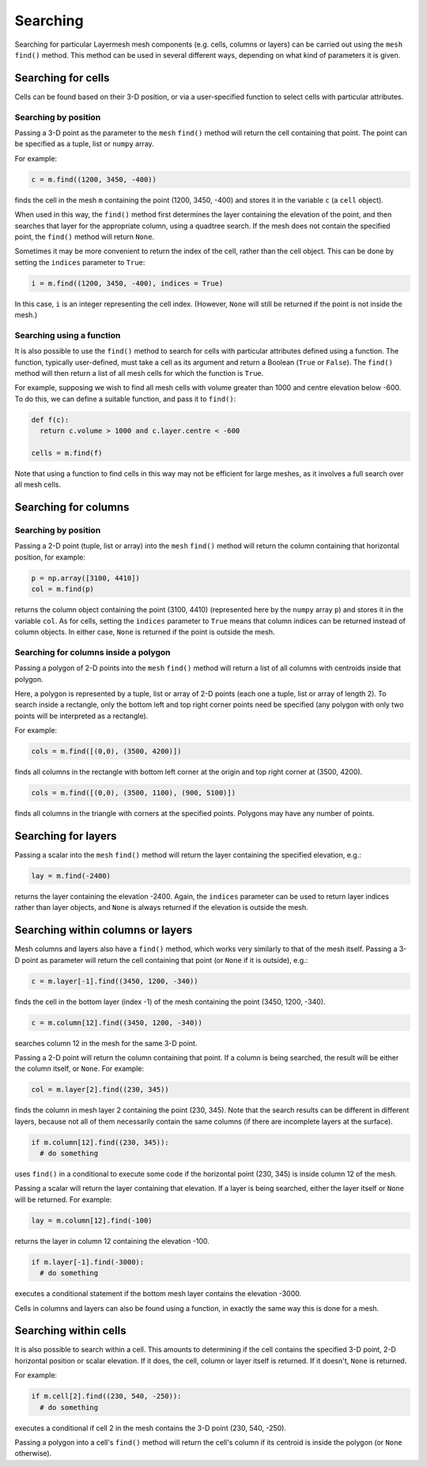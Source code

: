 .. index:: mesh; searching
.. _searching:

Searching
=========

Searching for particular Layermesh mesh components (e.g. cells,
columns or layers) can be carried out using the ``mesh`` ``find()``
method. This method can be used in several different ways, depending
on what kind of parameters it is given.

Searching for cells
-------------------

Cells can be found based on their 3-D position, or via a
user-specified function to select cells with particular attributes.

Searching by position
.....................

Passing a 3-D point as the parameter to the ``mesh`` ``find()`` method
will return the cell containing that point. The point can be specified
as a tuple, list or ``numpy`` array.

For example:

.. code-block:: python

  c = m.find((1200, 3450, -400))

finds the cell in the mesh ``m`` containing the point (1200, 3450,
-400) and stores it in the variable ``c`` (a ``cell`` object).

When used in this way, the ``find()`` method first determines the
layer containing the elevation of the point, and then searches that
layer for the appropriate column, using a quadtree search. If the mesh
does not contain the specified point, the ``find()`` method will
return ``None``.

Sometimes it may be more convenient to return the index of the cell,
rather than the cell object. This can be done by setting the
``indices`` parameter to ``True``:

.. code-block:: python

  i = m.find((1200, 3450, -400), indices = True)

In this case, ``i`` is an integer representing the cell
index. (However, ``None`` will still be returned if the point is not
inside the mesh.)

Searching using a function
..........................

It is also possible to use the ``find()`` method to search for cells
with particular attributes defined using a function. The function,
typically user-defined, must take a cell as its argument and return a
Boolean (``True`` or ``False``). The ``find()`` method will then
return a list of all mesh cells for which the function is ``True``.

For example, supposing we wish to find all mesh cells with volume
greater than 1000 and centre elevation below -600. To do this, we can
define a suitable function, and pass it to ``find()``:

.. code-block:: python

  def f(c):
    return c.volume > 1000 and c.layer.centre < -600

  cells = m.find(f)

Note that using a function to find cells in this way may not be
efficient for large meshes, as it involves a full search over all mesh
cells.

Searching for columns
---------------------

Searching by position
.....................

Passing a 2-D point (tuple, list or array) into the ``mesh``
``find()`` method will return the column containing that horizontal
position, for example:

.. code-block:: python

  p = np.array([3100, 4410])
  col = m.find(p)

returns the column object containing the point (3100, 4410)
(represented here by the ``numpy`` array ``p``) and stores it in the
variable ``col``. As for cells, setting the ``indices`` parameter to
``True`` means that column indices can be returned instead of column
objects. In either case, ``None`` is returned if the point is outside
the mesh.

Searching for columns inside a polygon
......................................

Passing a polygon of 2-D points into the ``mesh`` ``find()`` method
will return a list of all columns with centroids inside that polygon.

Here, a polygon is represented by a tuple, list or array of 2-D points
(each one a tuple, list or array of length 2). To search inside a
rectangle, only the bottom left and top right corner points need be
specified (any polygon with only two points will be interpreted as a
rectangle).

For example:

.. code-block:: python

  cols = m.find([(0,0), (3500, 4200)])

finds all columns in the rectangle with bottom left corner at the
origin and top right corner at (3500, 4200).

.. code-block:: python

  cols = m.find([(0,0), (3500, 1100), (900, 5100)])

finds all columns in the triangle with corners at the specified
points. Polygons may have any number of points.

Searching for layers
--------------------

Passing a scalar into the ``mesh`` ``find()`` method will return the
layer containing the specified elevation, e.g.:

.. code-block:: python

  lay = m.find(-2400)

returns the layer containing the elevation -2400. Again, the
``indices`` parameter can be used to return layer indices rather than
layer objects, and ``None`` is always returned if the elevation is
outside the mesh.

Searching within columns or layers
----------------------------------

Mesh columns and layers also have a ``find()`` method, which works
very similarly to that of the mesh itself. Passing a 3-D point as
parameter will return the cell containing that point (or ``None`` if
it is outside), e.g.:

.. code-block:: python

  c = m.layer[-1].find((3450, 1200, -340))

finds the cell in the bottom layer (index -1) of the mesh containing
the point (3450, 1200, -340).

.. code-block:: python

  c = m.column[12].find((3450, 1200, -340))

searches column 12 in the mesh for the same 3-D point.

Passing a 2-D point will return the column containing that point. If a
column is being searched, the result will be either the column itself,
or ``None``. For example:

.. code-block:: python

  col = m.layer[2].find((230, 345))

finds the column in mesh layer 2 containing the point (230, 345). Note
that the search results can be different in different layers, because
not all of them necessarily contain the same columns (if there are
incomplete layers at the surface).

.. code-block:: python

  if m.column[12].find((230, 345)):
    # do something

uses ``find()`` in a conditional to execute some code if the
horizontal point (230, 345) is inside column 12 of the mesh.

Passing a scalar will return the layer containing that elevation. If a
layer is being searched, either the layer itself or ``None`` will be
returned. For example:

.. code-block:: python

  lay = m.column[12].find(-100)

returns the layer in column 12 containing the elevation -100.

.. code-block:: python

  if m.layer[-1].find(-3000):
    # do something

executes a conditional statement if the bottom mesh layer contains the
elevation -3000.

Cells in columns and layers can also be found using a function, in
exactly the same way this is done for a mesh.

Searching within cells
----------------------

It is also possible to search within a cell. This amounts to
determining if the cell contains the specified 3-D point, 2-D
horizontal position or scalar elevation. If it does, the cell, column
or layer itself is returned. If it doesn't, ``None`` is returned.

For example:

.. code-block:: python

  if m.cell[2].find((230, 540, -250)):
    # do something

executes a conditional if cell 2 in the mesh contains the 3-D point
(230, 540, -250).

Passing a polygon into a cell's ``find()`` method will return the
cell's column if its centroid is inside the polygon (or ``None``
otherwise).
